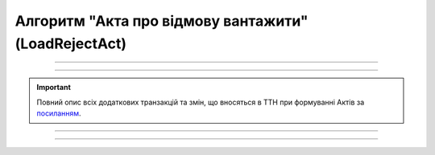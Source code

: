 Алгоритм "Акта про відмову вантажити" (LoadRejectAct)
#####################################################################################################################

.. role:: red

.. role:: underline

.. role:: green

.. role:: purple

----------------------------------------------------

.. image:: pics/LoadRejectAct3_API_work_002.png
   :align: center
   :width: 600px

----------------------------------------------------

.. raw:: html

    <embed>
    <iframe src="https://docs.google.com/spreadsheets/d/e/2PACX-1vR4frexHTOelX507gkoPfGk_2ewyRR5FHCiEneMoo1khyjPVcV9631kkj-SbkVgtEJj5LZnhVP4B2qb/pubhtml?gid=1356351269&single=true&range=A2:E8" width="1100" height="300" frameborder="0" marginheight="0" marginwidth="0">Loading...</iframe>
    </embed>

.. important::
   Повний опис всіх додаткових транзакцій та змін, що вносяться в ТТН при формуванні Актів за `посиланням <https://wiki.edin.ua/uk/latest/API_ETTNv3_1/Additional_transactions.html>`__.

----------------------------------------------------

.. csv-table:: 
  :file: LoadRejectActv3_API_work.csv
  :widths:  40, 40
  :stub-columns: 0

-----------------------------------------------

.. toggle-header::
    :header: **Додаткові методи API**

    * `Отримання інформації про підписантів е-ТТН та Актів v3 (family=7) <https://wiki.edin.ua/uk/latest/API_ETTNv3_1/Methods/GetEttnSignInfo.html>`__
    * `Отримати значення з віртуального довідника <https://wiki.edin.ua/uk/latest/integration_2_0/APIv2/Methods/GetVirtualDictionary.html>`__
    * `Додати значення в довідник <https://wiki.edin.ua/uk/latest/integration_2_0/APIv2/Methods/PostVirtualDictionaryValues.html>`__
    * `Отримання інформації про організацію по Назві/ІПН/КПП/GLN <https://wiki.edin.ua/uk/latest/integration_2_0/APIv2/Methods/OasIdentifiers.html>`__
    * `Отримання мета-даних документа <https://wiki.edin.ua/uk/latest/integration_2_0/APIv2/Methods/GetDocument.html>`__
    * `Отримання списку подій з ЦБД <https://wiki.edin.ua/uk/latest/API_ETTNv3_1/Methods/MintransEvents.html>`__





